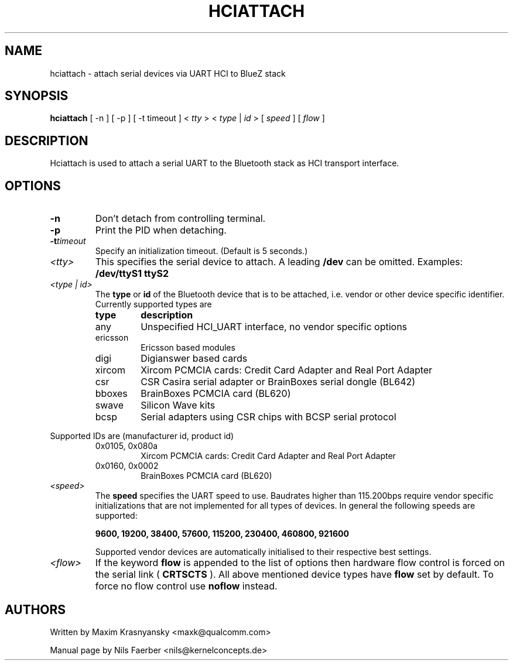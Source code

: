 .TH HCIATTACH 8 "Jan 22 2002" BlueZ "Linux System Administration"
.SH NAME
hciattach \- attach serial devices via UART HCI to BlueZ stack
.SH SYNOPSIS
.B hciattach
[ -n ] [ -p ] [ -t timeout ] <
.I tty
> <
.I type
|
.I id
> [
.I speed
] [
.I flow
]
.SH DESCRIPTION
.LP
Hciattach is used to attach a serial UART to the Bluetooth stack as HCI
transport interface.
.SH OPTIONS
.TP
.BI -n
Don't detach from controlling terminal.
.TP
.BI -p
Print the PID when detaching.
.TP
.BI -t timeout
Specify an initialization timeout.  (Default is 5 seconds.)
.TP
.I <tty>
This specifies the serial device to attach. A leading
.B /dev
can be omitted. Examples:
.B /dev/ttyS1
.B ttyS2
.TP
.I <type | id>
The
.B type
or
.B id
of the Bluetooth device that is to be attached, i.e. vendor or other device
specific identifier. Currently supported types are
.RS
.TP
.B type
.B description
.TP
any
Unspecified HCI_UART interface, no vendor specific options
.TP
ericsson
Ericsson based modules
.TP
digi
Digianswer based cards
.TP
xircom
Xircom PCMCIA cards: Credit Card Adapter and Real Port Adapter
.TP
csr
CSR Casira serial adapter or BrainBoxes serial dongle (BL642)
.TP
bboxes
BrainBoxes PCMCIA card (BL620)
.TP
swave
Silicon Wave kits
.TP
bcsp
Serial adapters using CSR chips with BCSP serial protocol
.RE

Supported IDs are (manufacturer id, product id)
.RS
.TP
0x0105, 0x080a
Xircom PCMCIA cards: Credit Card Adapter and Real Port Adapter
.TP
0x0160, 0x0002
BrainBoxes PCMCIA card (BL620)
.RE

.TP
.I <speed>
The
.B speed
specifies the UART speed to use. Baudrates higher than 115.200bps require
vendor specific initializations that are not implemented for all types of
devices. In general the following speeds are supported:

.B 9600, 19200, 38400, 57600, 115200, 230400, 460800, 921600

Supported vendor devices are automatically initialised to their respective
best settings.
.TP
.I <flow>
If the keyword
.B flow
is appended to the list of options then hardware flow control is forced on
the serial link (
.B CRTSCTS
). All above mentioned device types have
.B flow
set by default. To force no flow control use
.B noflow
instead.

.SH AUTHORS
Written by Maxim Krasnyansky <maxk@qualcomm.com>
.PP
Manual page by Nils Faerber <nils@kernelconcepts.de>

